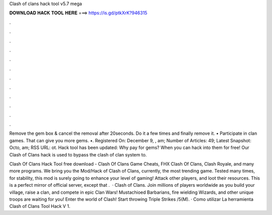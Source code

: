 Clash of clans hack tool v5.7 mega



𝐃𝐎𝐖𝐍𝐋𝐎𝐀𝐃 𝐇𝐀𝐂𝐊 𝐓𝐎𝐎𝐋 𝐇𝐄𝐑𝐄 ===> https://is.gd/ptkXrK?946315



.



.



.



.



.



.



.



.



.



.



.



.

Remove the gem box & cancel the removal after 20seconds. Do it a few times and finally remove it. • Participate in clan games. That can give you more gems. •. Registered On: December 9, , am; Number of Articles: 49; Latest Snapshot: Octo, am; RSS URL: ot. Hack tool has been updated: Why pay for gems? When you can hack into them for free! Our Clash of Clans hack is used to bypass the clash of clan system to.

Clash Of Clans Hack Tool free download - Clash Of Clans Game Cheats, FHX Clash Of Clans, Clash Royale, and many more programs. We bring you the Mod/Hack of Clash of Clans, currently, the most trending game. Tested many times, for stability, this mod is surely going to enhance your level of gaming! Attack other players, and loot their resources. This is a perfect mirror of official server, except that .  · Clash of Clans. Join millions of players worldwide as you build your village, raise a clan, and compete in epic Clan Wars! Mustachioed Barbarians, fire wielding Wizards, and other unique troops are waiting for you! Enter the world of Clash! Start throwing Triple Strikes /5(M). · Como utilizar La herramienta Clash of Clans Tool Hack V 1.
